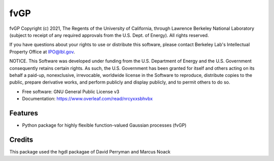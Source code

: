 ====
fvGP
====

fvGP Copyright (c) 2021, The Regents of the University of California,
through Lawrence Berkeley National Laboratory (subject to receipt of
any required approvals from the U.S. Dept. of Energy). All rights reserved.

If you have questions about your rights to use or distribute this software,
please contact Berkeley Lab's Intellectual Property Office at
IPO@lbl.gov.

NOTICE.  This Software was developed under funding from the U.S. Department
of Energy and the U.S. Government consequently retains certain rights.  As
such, the U.S. Government has been granted for itself and others acting on
its behalf a paid-up, nonexclusive, irrevocable, worldwide license in the
Software to reproduce, distribute copies to the public, prepare derivative 
works, and perform publicly and display publicly, and to permit others to do so.





* Free software: GNU General Public License v3
* Documentation: https://www.overleaf.com/read/nrcyxxsbhvbx


Features
--------

* Python package for highly flexible function-valued Gaussian processes (fvGP)

Credits
-------
This package used the hgdl packagae of David Perryman and Marcus Noack

